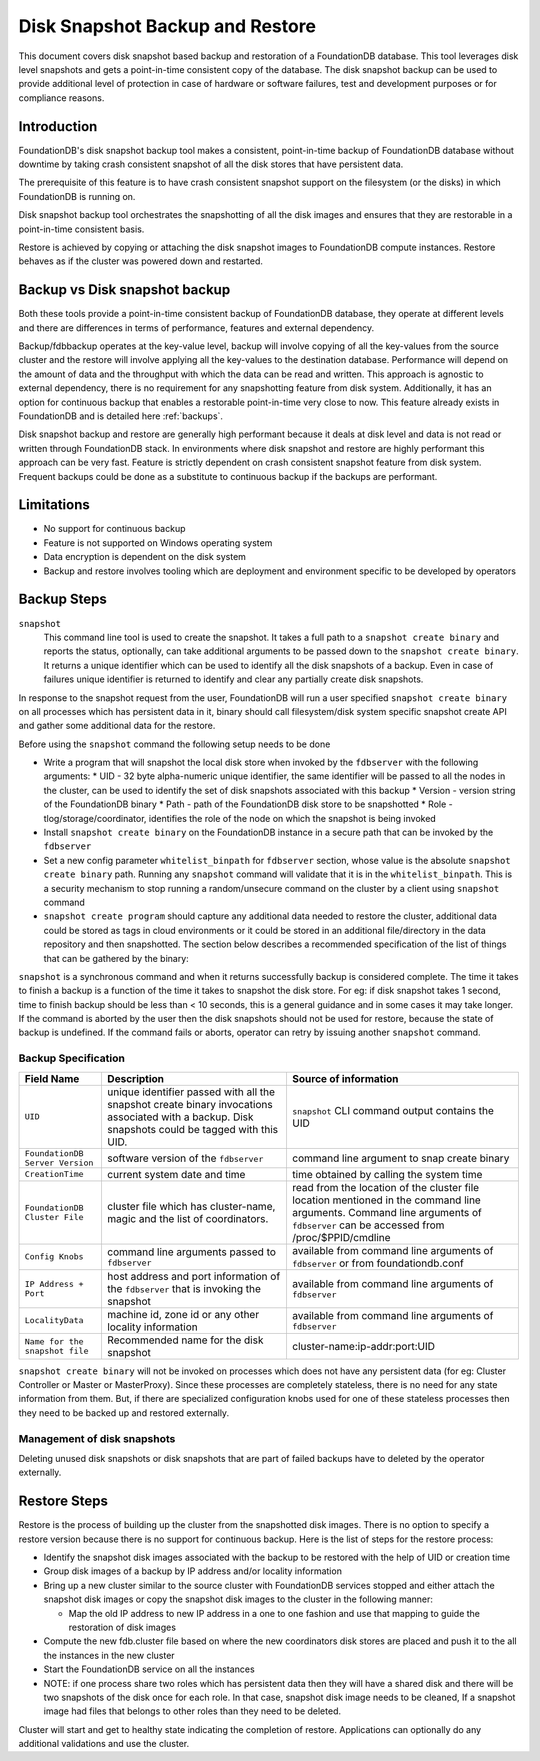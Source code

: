 
.. _disk-snapshot-backups:

#################################
Disk Snapshot Backup and Restore
#################################

This document covers disk snapshot based backup and restoration of a FoundationDB database. This tool leverages disk level snapshots and gets a point-in-time consistent copy of the database. The disk snapshot backup can be used to provide additional level of protection in case of hardware or software failures, test and development purposes or for compliance reasons.

.. _disk-snapshot-backup-introduction:

Introduction
============

FoundationDB's disk snapshot backup tool makes a consistent, point-in-time backup of FoundationDB database without downtime by taking crash consistent snapshot of all the disk stores that have persistent data.

The prerequisite of this feature is to have crash consistent snapshot support on the filesystem (or the disks) in which FoundationDB is running on.

Disk snapshot backup tool orchestrates the snapshotting of all the disk images and ensures that they are restorable in a point-in-time consistent basis.

Restore is achieved by copying or attaching the disk snapshot images to FoundationDB compute instances. Restore behaves as if the cluster was powered down and restarted.

Backup vs Disk snapshot backup
==============================

Both these tools provide a point-in-time consistent backup of FoundationDB database, they operate at different levels and there are differences in terms of performance, features and external dependency.

Backup/fdbbackup operates at the key-value level, backup will involve copying of all the key-values from the source cluster and the restore will involve applying all the key-values to the destination database. Performance will depend on the amount of data and the throughput with which the data can be read and written. This approach is agnostic to external dependency, there is no requirement for any snapshotting feature from disk system. Additionally, it has an option for continuous backup that enables a restorable point-in-time very close to now. This feature already exists in FoundationDB and is detailed here :ref:`backups`.

Disk snapshot backup and restore are generally high performant because it deals at disk level and data is not read or written through FoundationDB stack. In environments where disk snapshot and restore are highly performant this approach can be very fast. Feature is strictly dependent on crash consistent snapshot feature from disk system. Frequent backups could be done as a substitute to continuous backup if the backups are performant.

Limitations
===========

* No support for continuous backup
* Feature is not supported on Windows operating system
* Data encryption is dependent on the disk system
* Backup and restore involves tooling which are deployment and environment specific to be developed by operators

Backup Steps
=============

``snapshot``
    This command line tool is used to create the snapshot. It takes a full path to a ``snapshot create binary`` and reports the status, optionally, can take additional arguments to be passed down to the ``snapshot create binary``. It returns a unique identifier which can be used to identify all the disk snapshots of a backup. Even in case of failures unique identifier is returned to identify and clear any partially create disk snapshots.

In response to the snapshot request from the user, FoundationDB will run a user specified ``snapshot create binary`` on all processes which has persistent data in it, binary should call filesystem/disk system specific snapshot create API and gather some additional data for the restore.

Before using the ``snapshot`` command the following setup needs to be done

* Write a program that will snapshot the local disk store when invoked by the ``fdbserver`` with the following arguments:
  * UID - 32 byte alpha-numeric unique identifier, the same identifier will be passed to all the nodes in the cluster, can be used to identify the set of disk snapshots associated with this backup
  * Version - version string of the FoundationDB binary
  * Path - path of the FoundationDB disk store to be snapshotted
  * Role - tlog/storage/coordinator, identifies the role of the node on which the snapshot is being invoked
* Install ``snapshot create binary`` on the FoundationDB instance in a secure path that can be invoked by the ``fdbserver``
* Set a new config parameter ``whitelist_binpath`` for ``fdbserver`` section, whose value is the absolute ``snapshot create binary`` path. Running any ``snapshot`` command will validate that it is in the ``whitelist_binpath``. This is a security mechanism to stop running a random/unsecure command on the cluster by a client using ``snapshot`` command
* ``snapshot create program`` should capture any additional data needed to restore the cluster, additional data could be stored as tags in cloud environments or it could be stored in an additional file/directory in the data repository and then snapshotted. The section below describes a recommended specification of the list of things that can be gathered by the binary:

``snapshot`` is a synchronous command and when it returns successfully backup is considered complete. The time it takes to finish a backup is a function of the time it takes to snapshot the disk store. For eg: if disk snapshot takes 1 second, time to finish backup should be less than < 10 seconds, this is a general guidance and in some cases it may take longer. If the command is aborted by the user then the disk snapshots should not be used for restore, because the state of backup is undefined. If the command fails or aborts, operator can retry by issuing another ``snapshot`` command.


Backup Specification
--------------------

================================  ========================================================   ========================================================
Field Name                        Description                                                Source of information
================================  ========================================================   ========================================================
``UID``                           unique identifier passed with all the                      ``snapshot`` CLI command output contains the UID
                                  snapshot create binary invocations associated with
                                  a backup. Disk snapshots could be tagged with this UID.
``FoundationDB Server Version``   software version of the ``fdbserver``                      command line argument to snap create binary
``CreationTime``                  current system date and time                               time obtained by calling the system time
``FoundationDB Cluster File``     cluster file which has cluster-name, magic and             read from the location of the cluster file location
                                  the list of coordinators.                                  mentioned in the command line arguments. Command
                                                                                             line arguments of ``fdbserver`` can be accessed from
                                                                                             /proc/$PPID/cmdline
``Config Knobs``                  command line arguments passed to ``fdbserver``             available from command line arguments of ``fdbserver``
                                                                                             or from foundationdb.conf
``IP Address + Port``             host address and port information of the ``fdbserver``     available from command line arguments of ``fdbserver``
                                  that is invoking the snapshot
``LocalityData``                  machine id, zone id or any other locality information      available from command line arguments of ``fdbserver``
``Name for the snapshot file``    Recommended name for the disk snapshot                     cluster-name:ip-addr:port:UID
================================  ========================================================   ========================================================

``snapshot create binary`` will not be invoked on processes which does not have any persistent data (for eg: Cluster Controller or Master or MasterProxy). Since these processes are completely stateless, there is no need for any state information from them. But, if there are specialized configuration knobs used for one of these stateless processes then they need to be backed up and restored externally.

Management of disk snapshots
----------------------------

Deleting unused disk snapshots or disk snapshots that are part of failed backups have to deleted by the operator externally.

Restore Steps
==============

Restore is the process of building up the cluster from the snapshotted disk images. There is no option to specify a restore version because there is no support for continuous backup. Here is the list of steps for the restore process:

* Identify the snapshot disk images associated with the backup to be restored with the help of UID or creation time
* Group disk images of a backup by IP address and/or locality information
* Bring up a new cluster similar to the source cluster with FoundationDB services stopped and either attach the snapshot disk images or copy the snapshot disk images to the cluster in the following manner:

  * Map the old IP address to new IP address in a one to one fashion and use that mapping to guide the restoration of disk images
* Compute the new fdb.cluster file based on where the new coordinators disk stores are placed and push it to the all the instances in the new cluster
* Start the FoundationDB service on all the instances
* NOTE: if one process share two roles which has persistent data then they will have a shared disk and there will be two snapshots of the disk once for each role. In that case, snapshot disk image needs to be cleaned, If a snapshot image had files that belongs to other roles than they need to be deleted.

Cluster will start and get to healthy state indicating the completion of restore. Applications can optionally do any additional validations and use the cluster.
